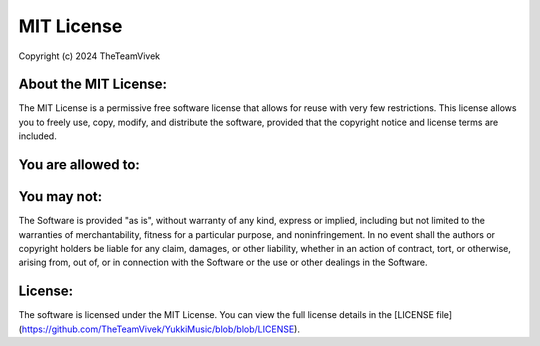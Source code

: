 MIT License
============

Copyright (c) 2024 TheTeamVivek

About the MIT License:
----------------------

The MIT License is a permissive free software license that allows for reuse with very few restrictions. This license allows you to freely use, copy, modify, and distribute the software, provided that the copyright notice and license terms are included.

You are allowed to:
-------------------
.. raw:: html

    <span style="color: blue; font-size: 20px;">&#x2705;</span> Use, copy, modify, merge, publish, distribute, sublicense, and/or sell copies of the Software.  
    <span style="color: blue; font-size: 20px;">&#x2705;</span> Allow others to do the same, subject to the same conditions.  
    <span style="color: blue; font-size: 20px;">&#x2705;</span> Include the copyright notice and this permission notice in all copies or substantial portions of the Software.  

You may not:
------------
.. raw:: html

    <span style="color: red; font-size: 20px;">&#x274C;</span> Use the Software in a way that violates the law.  
    <span style="color: red; font-size: 20px;">&#x274C;</span> Use the Software to infringe on any intellectual property rights.  
    <span style="color: red; font-size: 20px;">&#x274C;</span> Hold the authors or copyright holders liable for any damages or claims related to the Software.

The Software is provided "as is", without warranty of any kind, express or implied, including but not limited to the warranties of merchantability, fitness for a particular purpose, and noninfringement. In no event shall the authors or copyright holders be liable for any claim, damages, or other liability, whether in an action of contract, tort, or otherwise, arising from, out of, or in connection with the Software or the use or other dealings in the Software.

License:
--------

The software is licensed under the MIT License. You can view the full license details in the [LICENSE file](https://github.com/TheTeamVivek/YukkiMusic/blob/blob/LICENSE).
